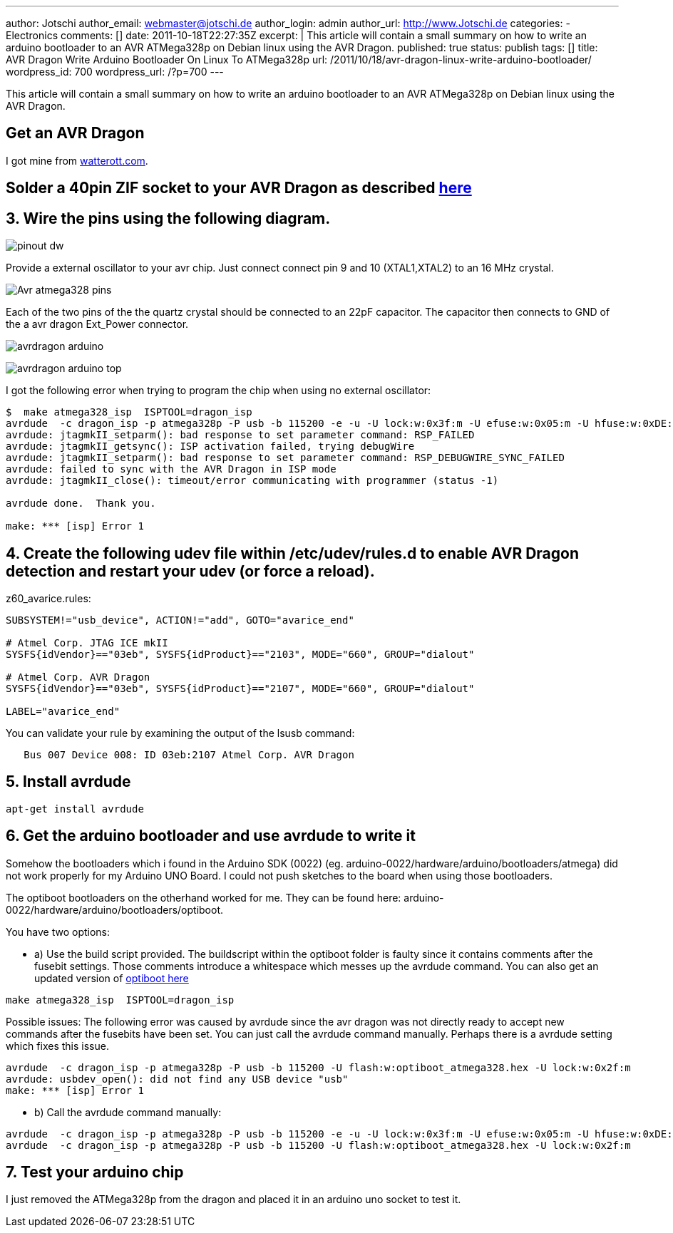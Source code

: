 ---
author: Jotschi
author_email: webmaster@jotschi.de
author_login: admin
author_url: http://www.Jotschi.de
categories:
- Electronics
comments: []
date: 2011-10-18T22:27:35Z
excerpt: |
  This article will contain a small summary on how to write an arduino bootloader to an AVR ATMega328p on Debian linux using the AVR Dragon.
published: true
status: publish
tags: []
title: AVR Dragon Write Arduino Bootloader On Linux To ATMega328p
url: /2011/10/18/avr-dragon-linux-write-arduino-bootloader/
wordpress_id: 700
wordpress_url: /?p=700
---

This article will contain a small summary on how to write an arduino bootloader to an AVR ATMega328p on Debian linux using the AVR Dragon.

==  Get an AVR Dragon
I got mine from http://www.watterott.com/de/Atmel-AVR-Dragon[watterott.com].

==  Solder a 40pin ZIF socket to your AVR Dragon as described http://www.youtube.com/watch?v=yJo29VMXt90[here]

==  3. Wire the pins using the following diagram. 

image:/images/avr-dragon/pinout_dw.png[]

Provide a external oscillator to your avr chip. Just connect connect pin 9 and 10 (XTAL1,XTAL2) to an 16 MHz crystal.
 
image:/images/avr-dragon/Avr-atmega328-pins.png[]

Each of the two pins of the the quartz crystal should be connected to an 22pF capacitor. The capacitor then connects to GND of the a avr dragon Ext_Power connector.

image:/images/avr-dragon/avrdragon_arduino.jpg[]

image:/images/avr-dragon/avrdragon_arduino-top.jpg[]


I got the following error when trying to program the chip when using no external oscillator:

[source, bash]
----
$  make atmega328_isp  ISPTOOL=dragon_isp
avrdude  -c dragon_isp -p atmega328p -P usb -b 115200 -e -u -U lock:w:0x3f:m -U efuse:w:0x05:m -U hfuse:w:0xDE:m -U lfuse:w:0xFF:m
avrdude: jtagmkII_setparm(): bad response to set parameter command: RSP_FAILED
avrdude: jtagmkII_getsync(): ISP activation failed, trying debugWire
avrdude: jtagmkII_setparm(): bad response to set parameter command: RSP_DEBUGWIRE_SYNC_FAILED
avrdude: failed to sync with the AVR Dragon in ISP mode
avrdude: jtagmkII_close(): timeout/error communicating with programmer (status -1)

avrdude done.  Thank you.

make: *** [isp] Error 1
----

==  4. Create the following udev file within /etc/udev/rules.d to enable AVR Dragon detection and restart your udev (or force a reload).

z60_avarice.rules:

[source, bash]
----
SUBSYSTEM!="usb_device", ACTION!="add", GOTO="avarice_end"

# Atmel Corp. JTAG ICE mkII
SYSFS{idVendor}=="03eb", SYSFS{idProduct}=="2103", MODE="660", GROUP="dialout"

# Atmel Corp. AVR Dragon
SYSFS{idVendor}=="03eb", SYSFS{idProduct}=="2107", MODE="660", GROUP="dialout"

LABEL="avarice_end"
----

You can validate your rule by examining the output of the lsusb command:

[source, bash]
----
   Bus 007 Device 008: ID 03eb:2107 Atmel Corp. AVR Dragon
----

==  5. Install avrdude

[source, bash]
----
apt-get install avrdude
----


==  6. Get the arduino bootloader and use avrdude to write it

Somehow the bootloaders which i found in the Arduino SDK (0022) (eg. arduino-0022/hardware/arduino/bootloaders/atmega) did not work properly for my Arduino UNO Board. I could not push sketches to the board when using those bootloaders.

The optiboot bootloaders on the otherhand worked for me. They can be found here: arduino-0022/hardware/arduino/bootloaders/optiboot.

You have two options:

* a) Use the build script provided. The buildscript within the optiboot folder is faulty since it contains comments after the fusebit settings. Those comments introduce a whitespace which messes up the avrdude command. You can also get an updated version of http://code.google.com/p/optiboot/[optiboot here]

[source, bash]
----
make atmega328_isp  ISPTOOL=dragon_isp
----

Possible issues: 
The following error was caused by avrdude since the avr dragon was not directly ready to accept new commands after the fusebits have been set. You can just call the avrdude command manually. Perhaps there is a avrdude setting which fixes this issue.

[source, bash]
----
avrdude  -c dragon_isp -p atmega328p -P usb -b 115200 -U flash:w:optiboot_atmega328.hex -U lock:w:0x2f:m
avrdude: usbdev_open(): did not find any USB device "usb"
make: *** [isp] Error 1
----


* b) Call the avrdude command manually:

[source, bash]
----
avrdude  -c dragon_isp -p atmega328p -P usb -b 115200 -e -u -U lock:w:0x3f:m -U efuse:w:0x05:m -U hfuse:w:0xDE:m -U lfuse:w:0xFF:m
avrdude  -c dragon_isp -p atmega328p -P usb -b 115200 -U flash:w:optiboot_atmega328.hex -U lock:w:0x2f:m
----

==  7. Test your arduino chip

I just removed the ATMega328p from the dragon and placed it in an arduino uno socket to test it.
 
